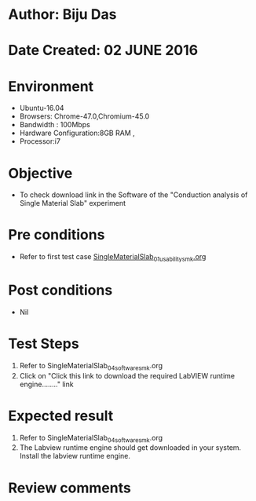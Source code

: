 * Author: Biju Das
* Date Created: 02 JUNE 2016
* Environment
  - Ubuntu-16.04
  - Browsers: Chrome-47.0,Chromium-45.0
  - Bandwidth : 100Mbps
  - Hardware Configuration:8GB RAM , 
  - Processor:i7

* Objective
  - To check download link in the Software of the "Conduction analysis of Single Material Slab" experiment


* Pre conditions
  - Refer to first test case [[https://github.com/Virtual-Labs/virtual-laboratory-experience-in-fluid-and-thermal-sciences-iitg/blob/master/test-cases/integration_test-cases/SingleMaterialSlab/SingleMaterialSlab_01_usability_smk.org][SingleMaterialSlab_01_usability_smk.org]]
* Post conditions
   - Nil

* Test Steps
  1. Refer to SingleMaterialSlab_04_software_smk.org
  1. Click on "Click this link to download the required LabVIEW runtime engine........" link


* Expected result
  1. Refer to SingleMaterialSlab_04_software_smk.org
  1. The Labview runtime engine should get downloaded in your system. Install the labview runtime engine.

* Review comments
